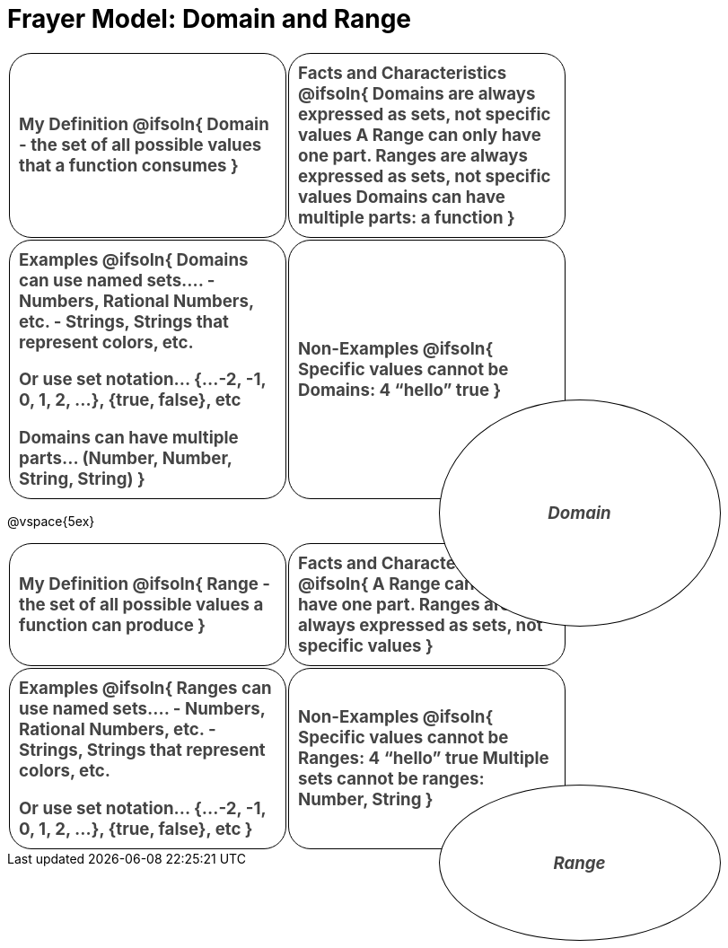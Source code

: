 = Frayer Model: Domain and Range

++++
<style>
  :root {
    --gap: 25px;
  }
  .solution * { font-weight: normal; font-size: 10pt; margin-top: 2ex; }
  #content td {
    border: solid 1px black;
    border-radius: 25px;
    padding: 10px;
  }
  .sectionbody { align-items: center; }
  table {
    width: 6.5in;
    grid-gap: var(--gap);
    color: #444;
    font-size: 14pt;
    font-weight: bold;
    border: none !important;
    grid-template-columns: 48% 48% !important;
    position: relative;
  }

  tr:first-child td:first-child:after {
    content: "Domain";
    display: grid;
    align-items: center;
    justify-items: center;
    border: 1px solid black;
    width: 50%;
    height: 50%;
    border-radius: 50%;
    position: absolute;
    /* offset position is calculated via
     * .5 * (100% + width% + gap)
     */
    left: calc(.5 * (100% + 50% + var(--gap)));
    top:  calc(.5 * (100% + 50% + var(--gap)));
    background: white;
    z-index: 2;
    font-style: italic;
  }

  table:first-child tr:first-child td:first-child:after { content: "Domain"; }
  table:last-child tr:first-child td:first-child:after { content: "Range"; }
</style>
++++

[.FillVerticalSpace, cols="1a,>1a", frame="none"]
|===
|
My Definition
@ifsoln{
Domain - the set of all possible values that a function consumes
}

|
Facts and Characteristics
@ifsoln{
Domains are always expressed as *sets*, not
specific *values*
A Range can only have one part.
Ranges are always expressed as *sets*, not specific *values*
Domains can have multiple parts: a function
}

|
Examples
@ifsoln{
Domains can use named sets....
- Numbers, Rational Numbers, etc.
- Strings, Strings that represent colors, etc.

Or use set notation... {...-2, -1, 0, 1, 2, …}, {true, false}, etc

Domains can have multiple parts... (Number, Number, String, String)
}

|
Non-Examples
@ifsoln{
Specific values cannot be Domains:
4 “hello” true
}
|===

@vspace{5ex}

[.FillVerticalSpace, cols="1a,>1a"]
|===
|
My Definition
@ifsoln{
Range - the set of all possible values a function can produce
}

|
Facts and Characteristics
@ifsoln{
A Range can only have one part.
Ranges are always expressed as *sets*, not specific *values*
}

|
Examples
@ifsoln{
 Ranges can use named sets....
- Numbers, Rational Numbers, etc.
- Strings, Strings that represent colors, etc.

Or use set notation... {...-2, -1, 0, 1, 2, …}, {true, false}, etc
}

|
Non-Examples
@ifsoln{
Specific values cannot be Ranges:
4 “hello” true
Multiple sets cannot be ranges: Number, String
}
|===
